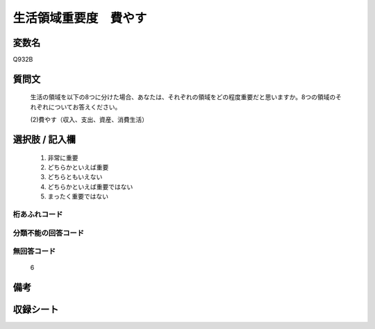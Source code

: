 .. title:: Q932B
.. rst-class:: item
====================================================================================================
生活領域重要度　費やす
====================================================================================================

.. rst-class:: varname
変数名
==================

Q932B

.. rst-class:: question
質問文
==================


   生活の領域を以下の8つに分けた場合、あなたは、それぞれの領域をどの程度重要だと思いますか。8つの領域のそれぞれについてお答えください。


   (2)費やす（収入、支出、資産、消費生活）



.. rst-class:: answer
選択肢 / 記入欄
======================

  
     1. 非常に重要
  
     2. どちらかといえば重要
  
     3. どちらともいえない
  
     4. どちらかといえば重要ではない
  
     5. まったく重要ではない
  



.. rst-class:: overflow
桁あふれコード
-------------------------------
  


.. rst-class:: not_available
分類不能の回答コード
-------------------------------------
  


.. rst-class:: not_available
無回答コード
-------------------------------------
  6


.. rst-class:: bikou
備考
==================



.. rst-class:: include_sheet
収録シート
=======================================
.. hlist::
   :columns: 3
   
   
   * p1_4
   
   * p3_4
   
   * p4_4
   
   * p5a_4
   
   * p5b_4
   
   * p6_4
   
   * p7_4
   
   * p8_4
   
   * p9_4
   
   * p10_4
   
   


.. index:: Q932B
